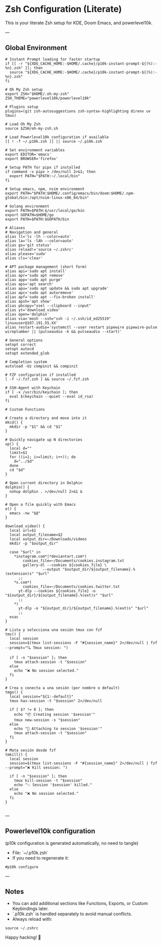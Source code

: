 * Zsh Configuration (Literate)

This is your literate Zsh setup for KDE, Doom Emacs, and powerlevel10k.

---

** Global Environment

#+PROPERTY: header-args :results none
#+begin_src shell :tangle ~/.zshrc
# Instant Prompt loading for faster startup
if [[ -r "${XDG_CACHE_HOME:-$HOME/.cache}/p10k-instant-prompt-${(%):-%n}.zsh" ]]; then
  source "${XDG_CACHE_HOME:-$HOME/.cache}/p10k-instant-prompt-${(%):-%n}.zsh"
fi

# Oh My Zsh setup
export ZSH="$HOME/.oh-my-zsh"
ZSH_THEME="powerlevel10k/powerlevel10k"

# Plugins setup
plugins=(git zsh-autosuggestions zsh-syntax-highlighting direnv uv tmux)

# Load Oh My Zsh
source $ZSH/oh-my-zsh.sh

# Load Powerlevel10k configuration if available
[[ ! -f ~/.p10k.zsh ]] || source ~/.p10k.zsh

# Set environment variables
export EDITOR='emacs'
export BROWSER='firefox'

# Setup PATH for pipx if installed
if command -v pipx > /dev/null 2>&1; then
  export PATH="$PATH:~/.local/bin"
fi

# Setup emacs, npm, nvim environment
export PATH="$PATH:$HOME/.config/emacs/bin/doom:$HOME/.npm-global/bin:/opt/nvim-linux-x86_64/bin"

# Golang environment
export PATH=$PATH:$/usr/local/go/bin
export GOPATH=$HOME/go
export PATH=$PATH:$GOPATH/bin

# Aliases
# Navigation and general
alias ll='ls -lh --color=auto'
alias la='ls -lAh --color=auto'
alias gs='git status'
alias reload!='source ~/.zshrc'
alias please='sudo'
alias cls='clear'

# APT package management (short form)
alias api='sudo apt install'
alias apr='sudo apt remove'
alias app='sudo apt purge'
alias aps='apt search'
alias apu='sudo apt update && sudo apt upgrade'
alias apc='sudo apt autoremove'
alias apf='sudo apt --fix-broken install'
alias apsh='apt show'
alias pbcopy="xsel --clipboard --input"
alias yt='download_video'
alias open='dolphin'
alias via='mosh --ssh="ssh -i ~/.ssh/id_ed25519" linuxuser@107.191.55.XX'
alias restart-audio='systemctl --user restart pipewire pipewire-pulse wireplumber || (pulseaudio -k && pulseaudio --start)'

# General options
setopt correct
setopt autocd
setopt extended_glob

# Completion system
autoload -Uz compinit && compinit

# FZF configuration if installed
[ -f ~/.fzf.zsh ] && source ~/.fzf.zsh

# SSH-Agent with Keychain
if [ -x /usr/bin/keychain ]; then
  eval $(keychain --quiet --eval id_rsa)
fi

# Custom Functions

# Create a directory and move into it
mkcd() {
  mkdir -p "$1" && cd "$1"
}

# Quickly navigate up N directories
up() {
  local d=""
  limit=$1
  for ((i=1; i<=limit; i++)); do
    d="../$d"
  done
  cd "$d"
}

# Open current directory in Dolphin
dolphin() {
  nohup dolphin . >/dev/null 2>&1 &
}

# Open a file quickly with Emacs
e() {
  emacs -nw "$@"
}

download_video() {
  local url=$1
  local output_filename=$2
  local output_dir=~/Downloads/videos
  mkdir -p "$output_dir"

  case "$url" in
    ,*instagram.com*|*deviantart.com*)
        cookies_file=~/Documents/cookies.instagram.txt
        gallery-dl --cookies ${cookies_file} \
                 --output "$output_dir/${output_filename}.%(extension)s" "$url"
      ;;
    ,*x.com*)
        cookies_file=~/Documents/cookies.twitter.txt
      yt-dlp --cookies ${cookies_file} -o "${output_dir}/${output_filename}.%(ext)s" "$url"
      ;;
    ,*)
      yt-dlp -o "${output_dir}/${output_filename}.%(ext)s" "$url"
      ;;
  esac
}

# Lista y selecciona una sesión tmux con fzf
tms() {
  local session
  session=$(tmux list-sessions -F "#{session_name}" 2>/dev/null | fzf --prompt="🔍 Tmux session: ")

  if [ -n "$session" ]; then
    tmux attach-session -t "$session"
  else
    echo "❌ No session selected."
  fi
}

# Crea o conecta a una sesión (por nombre o default)
tmgo() {
  local session="${1:-default}"
  tmux has-session -t "$session" 2>/dev/null

  if [ $? != 0 ]; then
    echo "📦 Creating session '$session'"
    tmux new-session -s "$session"
  else
    echo "🔄 Attaching to session '$session'"
    tmux attach-session -t "$session"
  fi
}

# Mata sesión desde fzf
tmkill() {
  local session
  session=$(tmux list-sessions -F "#{session_name}" 2>/dev/null | fzf --prompt="❌ Kill session: ")

  if [ -n "$session" ]; then
    tmux kill-session -t "$session"
    echo "💥 Session '$session' killed."
  else
    echo "❌ No session selected."
  fi
}

#+end_src

---

** Powerlevel10k configuration

(p10k configuration is generated automatically, no need to tangle)

- File: `~/.p10k.zsh`
- If you need to regenerate it:

#+PROPERTY: header-args :results none
#+begin_src shell
#p10k configure
#+end_src

---

** Notes

- You can add additional sections like Functions, Exports, or Custom Keybindings later.
- `.p10k.zsh` is handled separately to avoid manual conflicts.
- Always reload with:

#+PROPERTY: header-args :results none
#+begin_src shell
source ~/.zshrc
#+end_src

Happy hacking! 🚀
